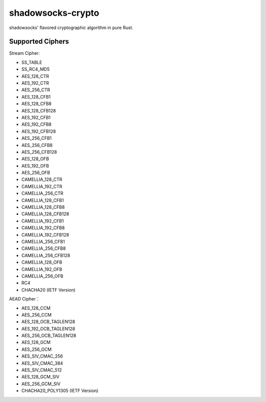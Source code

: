 shadowsocks-crypto
==================

shadowsocks' flavored cryptographic algorithm in pure Rust.

Supported Ciphers
-----------------------

Stream Cipher:

*   SS_TABLE
*   SS_RC4_MD5
*   AES_128_CTR
*   AES_192_CTR
*   AES_256_CTR
*   AES_128_CFB1
*   AES_128_CFB8
*   AES_128_CFB128
*   AES_192_CFB1
*   AES_192_CFB8
*   AES_192_CFB128
*   AES_256_CFB1
*   AES_256_CFB8
*   AES_256_CFB128
*   AES_128_OFB
*   AES_192_OFB
*   AES_256_OFB
*   CAMELLIA_128_CTR
*   CAMELLIA_192_CTR
*   CAMELLIA_256_CTR
*   CAMELLIA_128_CFB1
*   CAMELLIA_128_CFB8
*   CAMELLIA_128_CFB128
*   CAMELLIA_192_CFB1
*   CAMELLIA_192_CFB8
*   CAMELLIA_192_CFB128
*   CAMELLIA_256_CFB1
*   CAMELLIA_256_CFB8
*   CAMELLIA_256_CFB128
*   CAMELLIA_128_OFB
*   CAMELLIA_192_OFB
*   CAMELLIA_256_OFB
*   RC4
*   CHACHA20 (IETF Version)


AEAD Cipher：

*   AES_128_CCM
*   AES_256_CCM
*   AES_128_OCB_TAGLEN128
*   AES_192_OCB_TAGLEN128
*   AES_256_OCB_TAGLEN128
*   AES_128_GCM
*   AES_256_GCM
*   AES_SIV_CMAC_256
*   AES_SIV_CMAC_384
*   AES_SIV_CMAC_512
*   AES_128_GCM_SIV
*   AES_256_GCM_SIV
*   CHACHA20_POLY1305 (IETF Version)

